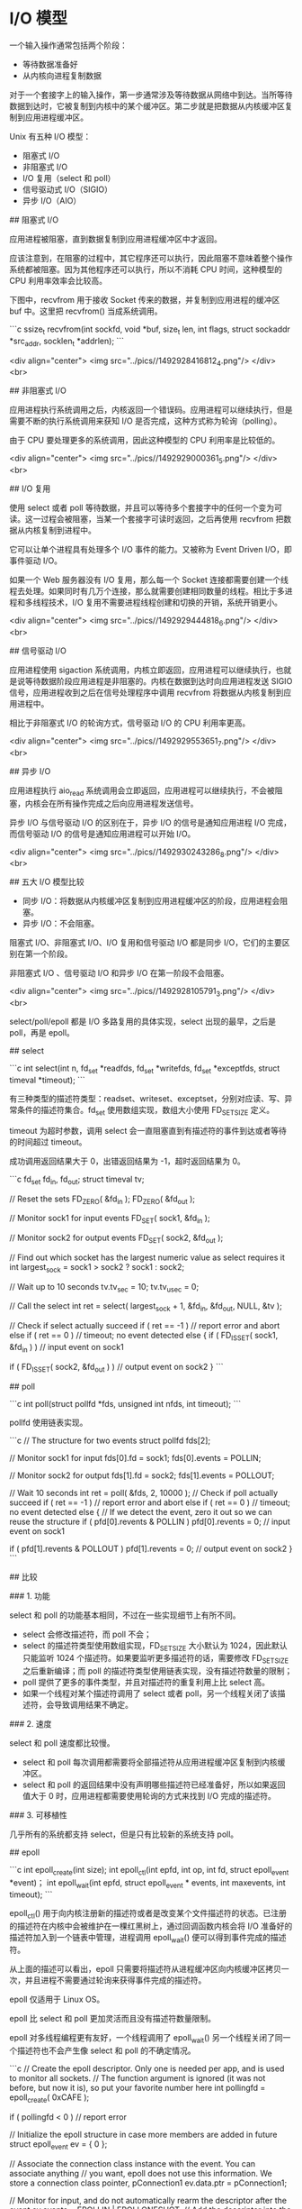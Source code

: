 * I/O 模型
  一个输入操作通常包括两个阶段：

- 等待数据准备好
- 从内核向进程复制数据

对于一个套接字上的输入操作，第一步通常涉及等待数据从网络中到达。当所等待数据到达时，它被复制到内核中的某个缓冲区。第二步就是把数据从内核缓冲区复制到应用进程缓冲区。

Unix 有五种 I/O 模型：

- 阻塞式 I/O
- 非阻塞式 I/O
- I/O 复用（select 和 poll）
- 信号驱动式 I/O（SIGIO）
- 异步 I/O（AIO）

## 阻塞式 I/O

应用进程被阻塞，直到数据复制到应用进程缓冲区中才返回。

应该注意到，在阻塞的过程中，其它程序还可以执行，因此阻塞不意味着整个操作系统都被阻塞。因为其他程序还可以执行，所以不消耗 CPU 时间，这种模型的 CPU 利用率效率会比较高。

下图中，recvfrom 用于接收 Socket 传来的数据，并复制到应用进程的缓冲区 buf 中。这里把 recvfrom() 当成系统调用。

```c
ssize_t recvfrom(int sockfd, void *buf, size_t len, int flags, struct sockaddr *src_addr, socklen_t *addrlen);
```

<div align="center"> <img src="../pics//1492928416812_4.png"/> </div><br>

## 非阻塞式 I/O

应用进程执行系统调用之后，内核返回一个错误码。应用进程可以继续执行，但是需要不断的执行系统调用来获知 I/O 是否完成，这种方式称为轮询（polling）。

由于 CPU 要处理更多的系统调用，因此这种模型的 CPU 利用率是比较低的。

<div align="center"> <img src="../pics//1492929000361_5.png"/> </div><br>

## I/O 复用

使用 select 或者 poll 等待数据，并且可以等待多个套接字中的任何一个变为可读。这一过程会被阻塞，当某一个套接字可读时返回，之后再使用 recvfrom 把数据从内核复制到进程中。

它可以让单个进程具有处理多个 I/O 事件的能力。又被称为 Event Driven I/O，即事件驱动 I/O。

如果一个 Web 服务器没有 I/O 复用，那么每一个 Socket 连接都需要创建一个线程去处理。如果同时有几万个连接，那么就需要创建相同数量的线程。相比于多进程和多线程技术，I/O 复用不需要进程线程创建和切换的开销，系统开销更小。

<div align="center"> <img src="../pics//1492929444818_6.png"/> </div><br>

## 信号驱动 I/O

应用进程使用 sigaction 系统调用，内核立即返回，应用进程可以继续执行，也就是说等待数据阶段应用进程是非阻塞的。内核在数据到达时向应用进程发送 SIGIO 信号，应用进程收到之后在信号处理程序中调用 recvfrom 将数据从内核复制到应用进程中。

相比于非阻塞式 I/O 的轮询方式，信号驱动 I/O 的 CPU 利用率更高。

<div align="center"> <img src="../pics//1492929553651_7.png"/> </div><br>

## 异步 I/O

应用进程执行 aio_read 系统调用会立即返回，应用进程可以继续执行，不会被阻塞，内核会在所有操作完成之后向应用进程发送信号。

异步 I/O 与信号驱动 I/O 的区别在于，异步 I/O 的信号是通知应用进程 I/O 完成，而信号驱动 I/O 的信号是通知应用进程可以开始 I/O。

<div align="center"> <img src="../pics//1492930243286_8.png"/> </div><br>

## 五大 I/O 模型比较

- 同步 I/O：将数据从内核缓冲区复制到应用进程缓冲区的阶段，应用进程会阻塞。
- 异步 I/O：不会阻塞。

阻塞式 I/O、非阻塞式 I/O、I/O 复用和信号驱动 I/O 都是同步 I/O，它们的主要区别在第一个阶段。

非阻塞式 I/O 、信号驱动 I/O 和异步 I/O 在第一阶段不会阻塞。

<div align="center"> <img src="../pics//1492928105791_3.png"/> </div><br>

# 二、I/O 复用

select/poll/epoll 都是 I/O 多路复用的具体实现，select 出现的最早，之后是 poll，再是 epoll。

## select

```c
int select(int n, fd_set *readfds, fd_set *writefds, fd_set *exceptfds, struct timeval *timeout);
```

有三种类型的描述符类型：readset、writeset、exceptset，分别对应读、写、异常条件的描述符集合。fd_set 使用数组实现，数组大小使用 FD_SETSIZE 定义。

timeout 为超时参数，调用 select 会一直阻塞直到有描述符的事件到达或者等待的时间超过 timeout。

成功调用返回结果大于 0，出错返回结果为 -1，超时返回结果为 0。

```c
fd_set fd_in, fd_out;
struct timeval tv;

// Reset the sets
FD_ZERO( &fd_in );
FD_ZERO( &fd_out );

// Monitor sock1 for input events
FD_SET( sock1, &fd_in );

// Monitor sock2 for output events
FD_SET( sock2, &fd_out );

// Find out which socket has the largest numeric value as select requires it
int largest_sock = sock1 > sock2 ? sock1 : sock2;

// Wait up to 10 seconds
tv.tv_sec = 10;
tv.tv_usec = 0;

// Call the select
int ret = select( largest_sock + 1, &fd_in, &fd_out, NULL, &tv );

// Check if select actually succeed
if ( ret == -1 )
    // report error and abort
else if ( ret == 0 )
    // timeout; no event detected
else
{
    if ( FD_ISSET( sock1, &fd_in ) )
        // input event on sock1

    if ( FD_ISSET( sock2, &fd_out ) )
        // output event on sock2
}
```

## poll

```c
int poll(struct pollfd *fds, unsigned int nfds, int timeout);
```

pollfd 使用链表实现。

```c
// The structure for two events
struct pollfd fds[2];

// Monitor sock1 for input
fds[0].fd = sock1;
fds[0].events = POLLIN;

// Monitor sock2 for output
fds[1].fd = sock2;
fds[1].events = POLLOUT;

// Wait 10 seconds
int ret = poll( &fds, 2, 10000 );
// Check if poll actually succeed
if ( ret == -1 )
    // report error and abort
else if ( ret == 0 )
    // timeout; no event detected
else
{
    // If we detect the event, zero it out so we can reuse the structure
    if ( pfd[0].revents & POLLIN )
        pfd[0].revents = 0;
        // input event on sock1

    if ( pfd[1].revents & POLLOUT )
        pfd[1].revents = 0;
        // output event on sock2
}
```

## 比较

### 1. 功能

select 和 poll 的功能基本相同，不过在一些实现细节上有所不同。

- select 会修改描述符，而 poll 不会；
- select 的描述符类型使用数组实现，FD_SETSIZE 大小默认为 1024，因此默认只能监听 1024 个描述符。如果要监听更多描述符的话，需要修改 FD_SETSIZE 之后重新编译；而 poll 的描述符类型使用链表实现，没有描述符数量的限制；
- poll 提供了更多的事件类型，并且对描述符的重复利用上比 select 高。
- 如果一个线程对某个描述符调用了 select 或者 poll，另一个线程关闭了该描述符，会导致调用结果不确定。

### 2. 速度

select 和 poll 速度都比较慢。

- select 和 poll 每次调用都需要将全部描述符从应用进程缓冲区复制到内核缓冲区。
- select 和 poll 的返回结果中没有声明哪些描述符已经准备好，所以如果返回值大于 0 时，应用进程都需要使用轮询的方式来找到 I/O 完成的描述符。

### 3. 可移植性

几乎所有的系统都支持 select，但是只有比较新的系统支持 poll。

## epoll

```c
int epoll_create(int size);
int epoll_ctl(int epfd, int op, int fd, struct epoll_event *event)；
int epoll_wait(int epfd, struct epoll_event * events, int maxevents, int timeout);
```

epoll_ctl() 用于向内核注册新的描述符或者是改变某个文件描述符的状态。已注册的描述符在内核中会被维护在一棵红黑树上，通过回调函数内核会将 I/O 准备好的描述符加入到一个链表中管理，进程调用 epoll_wait() 便可以得到事件完成的描述符。

从上面的描述可以看出，epoll 只需要将描述符从进程缓冲区向内核缓冲区拷贝一次，并且进程不需要通过轮询来获得事件完成的描述符。

epoll 仅适用于 Linux OS。

epoll 比 select 和 poll 更加灵活而且没有描述符数量限制。

epoll 对多线程编程更有友好，一个线程调用了 epoll_wait() 另一个线程关闭了同一个描述符也不会产生像 select 和 poll 的不确定情况。

```c
// Create the epoll descriptor. Only one is needed per app, and is used to monitor all sockets.
// The function argument is ignored (it was not before, but now it is), so put your favorite number here
int pollingfd = epoll_create( 0xCAFE );

if ( pollingfd < 0 )
 // report error

// Initialize the epoll structure in case more members are added in future
struct epoll_event ev = { 0 };

// Associate the connection class instance with the event. You can associate anything
// you want, epoll does not use this information. We store a connection class pointer, pConnection1
ev.data.ptr = pConnection1;

// Monitor for input, and do not automatically rearm the descriptor after the event
ev.events = EPOLLIN | EPOLLONESHOT;
// Add the descriptor into the monitoring list. We can do it even if another thread is
// waiting in epoll_wait - the descriptor will be properly added
if ( epoll_ctl( epollfd, EPOLL_CTL_ADD, pConnection1->getSocket(), &ev ) != 0 )
    // report error

// Wait for up to 20 events (assuming we have added maybe 200 sockets before that it may happen)
struct epoll_event pevents[ 20 ];

// Wait for 10 seconds, and retrieve less than 20 epoll_event and store them into epoll_event array
int ready = epoll_wait( pollingfd, pevents, 20, 10000 );
// Check if epoll actually succeed
if ( ret == -1 )
    // report error and abort
else if ( ret == 0 )
    // timeout; no event detected
else
{
    // Check if any events detected
    for ( int i = 0; i < ret; i++ )
    {
        if ( pevents[i].events & EPOLLIN )
        {
            // Get back our connection pointer
            Connection * c = (Connection*) pevents[i].data.ptr;
            c->handleReadEvent();
         }
    }
}
```


## 工作模式

epoll 的描述符事件有两种触发模式：LT（level trigger）和 ET（edge trigger）。

### 1. LT 模式

当 epoll_wait() 检测到描述符事件到达时，将此事件通知进程，进程可以不立即处理该事件，下次调用 epoll_wait() 会再次通知进程。是默认的一种模式，并且同时支持 Blocking 和 No-Blocking。

### 2. ET 模式

和 LT 模式不同的是，通知之后进程必须立即处理事件，下次再调用 epoll_wait() 时不会再得到事件到达的通知。

很大程度上减少了 epoll 事件被重复触发的次数，因此效率要比 LT 模式高。只支持 No-Blocking，以避免由于一个文件句柄的阻塞读/阻塞写操作把处理多个文件描述符的任务饿死。

## 应用场景

很容易产生一种错觉认为只要用 epoll 就可以了，select 和 poll 都已经过时了，其实它们都有各自的使用场景。

### 1. select 应用场景

select 的 timeout 参数精度为 1ns，而 poll 和 epoll 为 1ms，因此 select 更加适用于实时性要求比较高的场景，比如核反应堆的控制。

select 可移植性更好，几乎被所有主流平台所支持。

### 2. poll 应用场景

poll 没有最大描述符数量的限制，如果平台支持并且对实时性要求不高，应该使用 poll 而不是 select。

### 3. epoll 应用场景

只需要运行在 Linux 平台上，有大量的描述符需要同时轮询，并且这些连接最好是长连接。

需要同时监控小于 1000 个描述符，就没有必要使用 epoll，因为这个应用场景下并不能体现 epoll 的优势。

需要监控的描述符状态变化多，而且都是非常短暂的，也没有必要使用 epoll。因为 epoll 中的所有描述符都存储在内核中，造成每次需要对描述符的状态改变都需要通过 epoll_ctl() 进行系统调用，频繁系统调用降低效率。并且 epoll 的描述符存储在内核，不容易调试。

# 参考资料

- Stevens W R, Fenner B, Rudoff A M. UNIX network programming[M]. Addison-Wesley Professional, 2004.
- [Boost application performance using asynchronous I/O](https://www.ibm.com/developerworks/linux/library/l-async/)
- [Synchronous and Asynchronous I/O](https://msdn.microsoft.com/en-us/library/windows/desktop/aa365683(v=vs.85).aspx)
- [Linux IO 模式及 select、poll、epoll 详解](https://segmentfault.com/a/1190000003063859)
- [poll vs select vs event-based](https://daniel.haxx.se/docs/poll-vs-select.html)
- [select / poll / epoll: practical difference for system architects](http://www.ulduzsoft.com/2014/01/select-poll-epoll-practical-difference-for-system-architects/)
- [Browse the source code of userspace/glibc/sysdeps/unix/sysv/linux/ online](https://code.woboq.org/userspace/glibc/sysdeps/unix/sysv/linux/)
